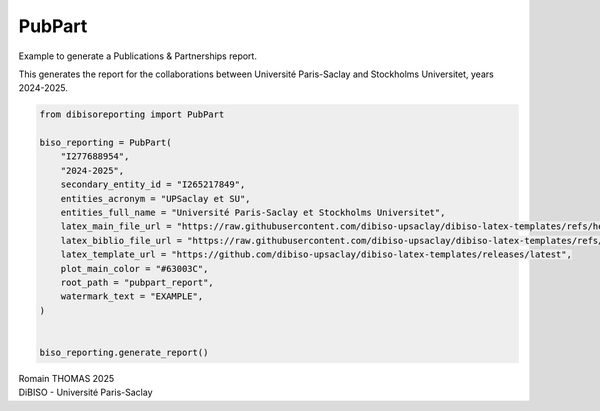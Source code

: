 PubPart
=======

Example to generate a Publications & Partnerships report.

This generates the report for the collaborations between Université
Paris-Saclay and Stockholms Universitet, years 2024-2025.

.. code:: ipython3

    from dibisoreporting import PubPart
    
    biso_reporting = PubPart(
        "I277688954",
        "2024-2025",
        secondary_entity_id = "I265217849",
        entities_acronym = "UPSaclay et SU",
        entities_full_name = "Université Paris-Saclay et Stockholms Universitet",
        latex_main_file_url = "https://raw.githubusercontent.com/dibiso-upsaclay/dibiso-latex-templates/refs/heads/main/examples/biso/biso-main.tex",
        latex_biblio_file_url = "https://raw.githubusercontent.com/dibiso-upsaclay/dibiso-latex-templates/refs/heads/main/examples/biso/biso-biblio.tex",
        latex_template_url = "https://github.com/dibiso-upsaclay/dibiso-latex-templates/releases/latest",
        plot_main_color = "#63003C",
        root_path = "pubpart_report",
        watermark_text = "EXAMPLE",
    )
    
    
    biso_reporting.generate_report()

| Romain THOMAS 2025
| DiBISO - Université Paris-Saclay
